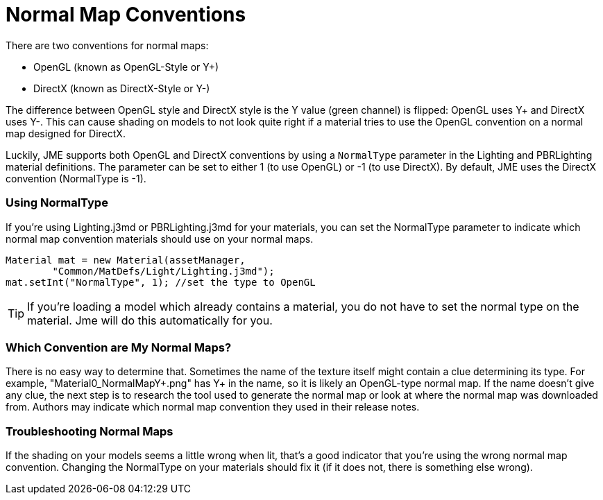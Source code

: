 # Normal Map Conventions

There are two conventions for normal maps:

* OpenGL (known as OpenGL-Style or Y+)
* DirectX (known as DirectX-Style or Y-)

The difference between OpenGL style and DirectX style is the Y value (green channel) is flipped: OpenGL uses Y+ and DirectX uses Y-.
This can cause shading on models to not look quite right if a material tries to use the OpenGL convention on a normal map designed for DirectX.

Luckily, JME supports both OpenGL and DirectX conventions by using a `NormalType` parameter in the Lighting and PBRLighting material
definitions. The parameter can be set to either 1 (to use OpenGL) or -1 (to use DirectX).
By default, JME uses the DirectX convention (NormalType is -1).

### Using NormalType

If you're using Lighting.j3md or PBRLighting.j3md for your materials, you can set the NormalType parameter to indicate
which normal map convention materials should use on your normal maps.

```java
Material mat = new Material(assetManager,
        "Common/MatDefs/Light/Lighting.j3md");
mat.setInt("NormalType", 1); //set the type to OpenGL
```

TIP: If you're loading a model which already contains a material, you do not have to set the normal type on the material. Jme will do this automatically for you.

### Which Convention are My Normal Maps?

There is no easy way to determine that. Sometimes the name of the texture itself might contain a clue determining its type. For example, "Material0_NormalMapY+.png" has Y+ in the name, so it is likely an OpenGL-type normal map.
If the name doesn't give any clue, the next step is to research the tool used to generate the normal map or look at where the normal map was downloaded from. Authors may indicate which normal map convention they used in their release notes.

### Troubleshooting Normal Maps

If the shading on your models seems a little wrong when lit, that's a good indicator that you're using the wrong
normal map convention. Changing the NormalType on your materials should fix it (if it does not, there is something else wrong).
